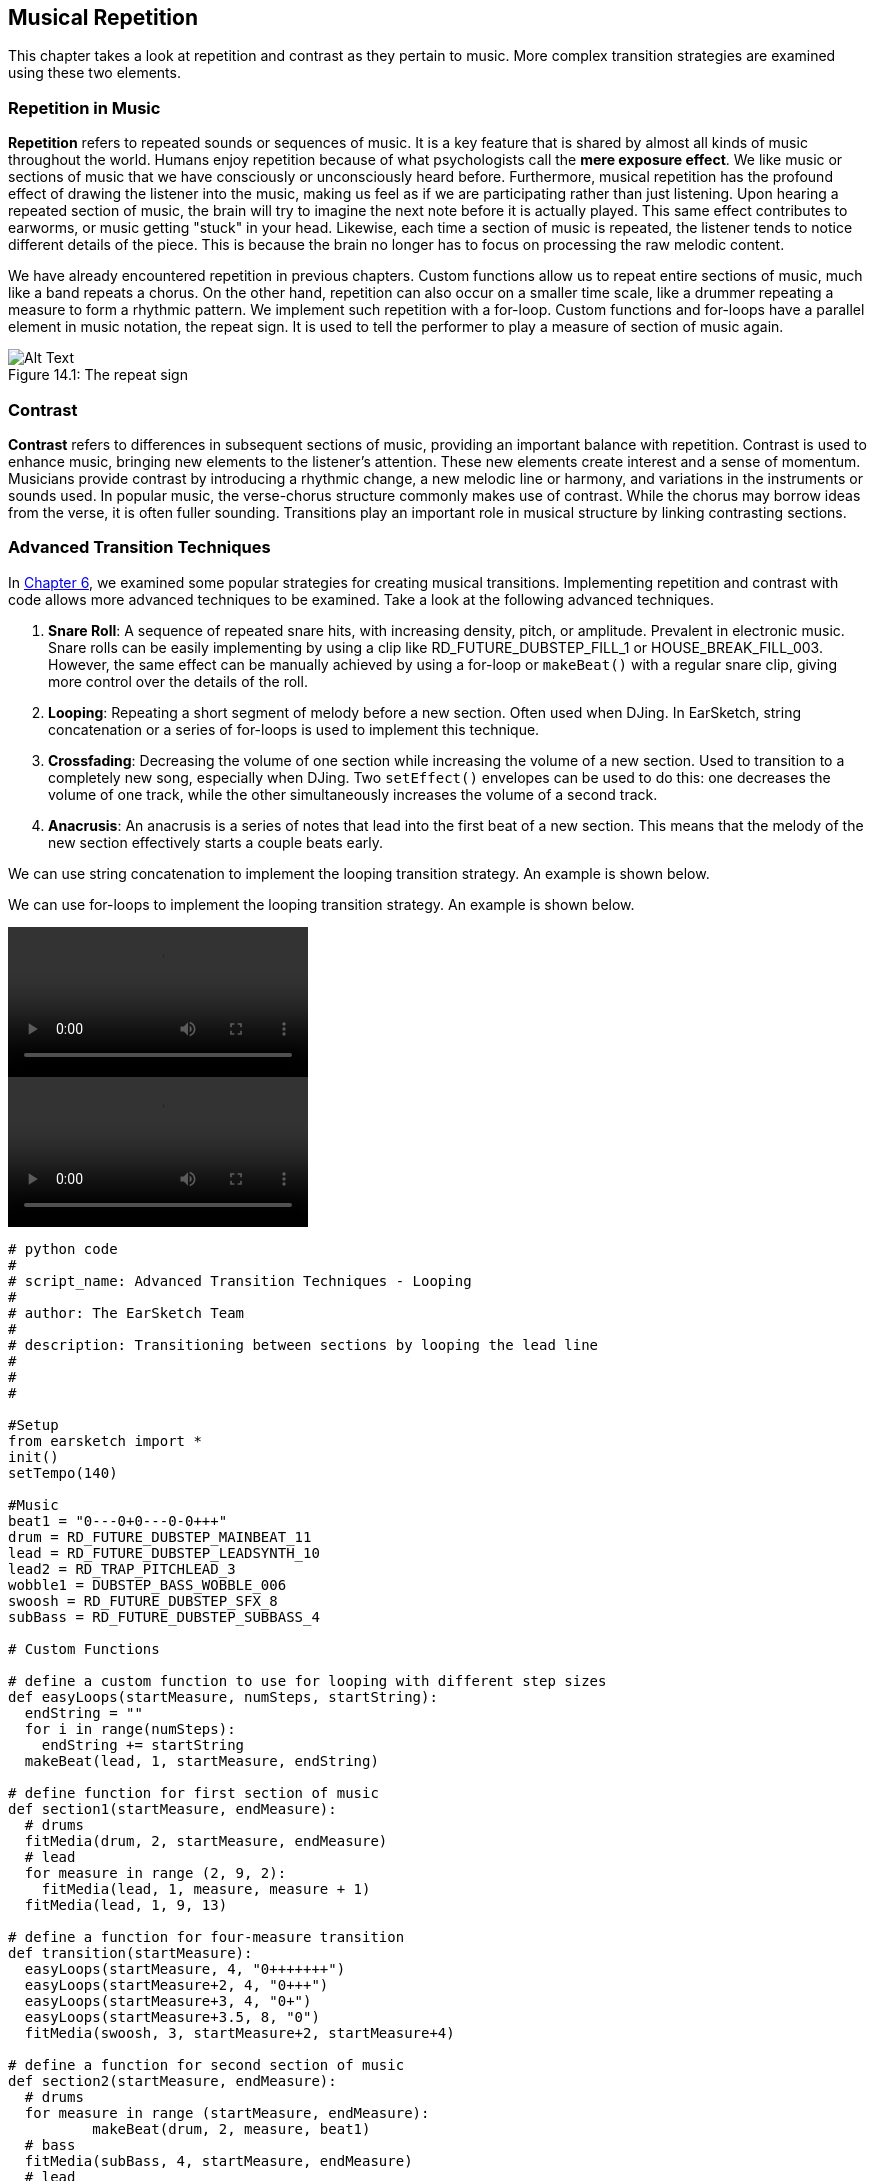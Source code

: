 [[ch_14]]
== Musical Repetition
:nofooter:

This chapter takes a look at repetition and contrast as they pertain to music. More complex transition strategies are examined using these two elements.

[[repetitioninmusic]]
=== Repetition in Music
*Repetition* refers to repeated sounds or sequences of music. It is a key feature that is shared by almost all kinds of music throughout the world. Humans enjoy repetition because of what psychologists call the *mere exposure effect*. We like music or sections of music that we have consciously or unconsciously heard before. Furthermore, musical repetition has the profound effect of drawing the listener into the music, making us feel as if we are participating rather than just listening. Upon hearing a repeated section of music, the brain will try to imagine the next note before it is actually played. This same effect contributes to earworms, or music getting "stuck" in your head. Likewise, each time a section of music is repeated, the listener tends to notice different details of the piece. This is because the brain no longer has to focus on processing the raw melodic content.

We have already encountered repetition in previous chapters. Custom functions allow us to repeat entire sections of music, much like a band repeats a chorus. On the other hand, repetition can also occur on a smaller time scale, like a drummer repeating a measure to form a rhythmic pattern. We implement such repetition with a for-loop. Custom functions and for-loops have a parallel element in music notation, the repeat sign. It is used to tell the performer to play a measure of section of music again.

[[repeatsign]]
.The repeat sign
[caption="Figure 14.1: "]
image::../media/U1P2/Repeat_Sign.png[Alt Text]

[[contrast]]
=== Contrast
*Contrast* refers to differences in subsequent sections of music, providing an important balance with repetition. Contrast is used to enhance music, bringing new elements to the listener's attention. These new elements create interest and a sense of momentum. Musicians provide contrast by introducing a rhythmic change, a new melodic line or harmony, and variations in the instruments or sounds used. In popular music, the verse-chorus structure commonly makes use of contrast. While the chorus may borrow ideas from the verse, it is often fuller sounding. Transitions play an important role in musical structure by linking contrasting sections.

[[advancedtransitiontechniques]]
=== Advanced Transition Techniques

In <<tempo-and-pitch#transitionstrategies,Chapter 6>>, we examined some popular strategies for creating musical transitions. Implementing repetition and contrast with code allows more advanced techniques to be examined. Take a look at the following advanced techniques.

. *Snare Roll*: A sequence of repeated snare hits, with increasing density, pitch, or amplitude. Prevalent in electronic music. Snare rolls can be easily implementing by using a clip like RD_FUTURE_DUBSTEP_FILL_1 or HOUSE_BREAK_FILL_003. However, the same effect can be manually achieved by using a for-loop or `makeBeat()` with a regular snare clip, giving more control over the details of the roll.
. *Looping*: Repeating a short segment of melody before a new section. Often used when DJing. In EarSketch, string concatenation or a series of for-loops is used to implement this technique.
. *Crossfading*: Decreasing the volume of one section while increasing the volume of a new section. Used to transition to a completely new song, especially when DJing. Two `setEffect()` envelopes can be used to do this: one decreases the volume of one track, while the other simultaneously increases the volume of a second track.
. *Anacrusis*: An anacrusis is a series of notes that lead into the first beat of a new section. This means that the melody of the new section effectively starts a couple beats early.

[role="curriculum-python"]
We can use string concatenation to implement the looping transition strategy. An example is shown below.

[role="curriculum-javascript"]
We can use for-loops to implement the looping transition strategy. An example is shown below.

[role="curriculum-python curriculum-mp4"]
[[video14py]]
video::./videoMedia/014-03-AdvancedTransitionTechniques-PY.mp4[]

[role="curriculum-javascript curriculum-mp4"]
[[video14js]]
video::./videoMedia/014-03-AdvancedTransitionTechniques-JS.mp4[]

[role="curriculum-python"]
[source, python]
----
# python code
#
# script_name: Advanced Transition Techniques - Looping
#
# author: The EarSketch Team
#
# description: Transitioning between sections by looping the lead line
#
#
#

#Setup
from earsketch import *
init()
setTempo(140)

#Music
beat1 = "0---0+0---0-0+++"
drum = RD_FUTURE_DUBSTEP_MAINBEAT_11
lead = RD_FUTURE_DUBSTEP_LEADSYNTH_10
lead2 = RD_TRAP_PITCHLEAD_3
wobble1 = DUBSTEP_BASS_WOBBLE_006
swoosh = RD_FUTURE_DUBSTEP_SFX_8
subBass = RD_FUTURE_DUBSTEP_SUBBASS_4

# Custom Functions

# define a custom function to use for looping with different step sizes
def easyLoops(startMeasure, numSteps, startString):
  endString = ""
  for i in range(numSteps):
    endString += startString
  makeBeat(lead, 1, startMeasure, endString)

# define function for first section of music
def section1(startMeasure, endMeasure):
  # drums
  fitMedia(drum, 2, startMeasure, endMeasure)
  # lead
  for measure in range (2, 9, 2):
    fitMedia(lead, 1, measure, measure + 1)
  fitMedia(lead, 1, 9, 13)

# define a function for four-measure transition
def transition(startMeasure):
  easyLoops(startMeasure, 4, "0+++++++")
  easyLoops(startMeasure+2, 4, "0+++")
  easyLoops(startMeasure+3, 4, "0+")
  easyLoops(startMeasure+3.5, 8, "0")
  fitMedia(swoosh, 3, startMeasure+2, startMeasure+4)

# define a function for second section of music
def section2(startMeasure, endMeasure):
  # drums
  for measure in range (startMeasure, endMeasure):
	  makeBeat(drum, 2, measure, beat1)
  # bass
  fitMedia(subBass, 4, startMeasure, endMeasure)
  # lead
  fitMedia(lead2, 1, startMeasure, 21)
  for measure in range(21, 23):
	  makeBeat(lead2, 1, measure, "0-000+++++++++++")
  makeBeat(lead2, 1, 23, "0-000+++++++++++++++++++++++++++")
  fitMedia(lead2, 1, 25, 29)
  for measure in range(29, endMeasure):
  	makeBeat(lead2, 1, measure, beat1) # switch with drum beat for last phrase
  # placing dubstep wobbles
  fitMedia(wobble1, 5, 20.5, 21)
  fitMedia(wobble1, 5, 24.5, 25)
  fitMedia(wobble1, 5, 28.5, 29)
  makeBeat(wobble1, 5, 26.5, "0+--0+")
  makeBeat(wobble1, 5, 30.5, "0+--0+")

# Function calls
section1(1,17)
transition(13)
section2(17, 32)
fitMedia(wobble1, 5, 32, 33) # End with longer a dubstep wobble

#Effects
setEffect(3, VOLUME, GAIN, -9) # dropping swoosh volume
setEffect(2, VOLUME, GAIN, -6) # drop drum volume slightly
setEffect(2, FILTER, FILTER_FREQ, 750, 1, 10000, 5) # filter envelope to bring drums in subtly

#Finish
finish()
----

[role="curriculum-javascript"]
[source, javascript]
----
// javascript code
//
// script_name: Advanced Transition Techniques - Looping
//
// author: The EarSketch Team
//
// description: Transitioning between sections by looping the lead line
//
//
//

//Setup
init();
setTempo(140);

//Music
var beat1 = "0---0+0---0-0+++";
var drum = RD_FUTURE_DUBSTEP_MAINBEAT_11;
var lead = RD_FUTURE_DUBSTEP_LEADSYNTH_10;
var lead2 = RD_TRAP_PITCHLEAD_3;
var wobble1 = DUBSTEP_BASS_WOBBLE_006;
var swoosh = RD_FUTURE_DUBSTEP_SFX_8;
var subBass = RD_FUTURE_DUBSTEP_SUBBASS_4;

// Custom Functions

// define a custom function to use for looping with different step sizes
function easyLoops(startMeasure, endMeasure, step){
  for (var measure = startMeasure; measure < endMeasure; measure += step){
   fitMedia(lead, 1, measure, measure + step);
  }
}
// define function for first section of music
function section1(startMeasure, endMeasure){
  // drums
  fitMedia(drum, 2, startMeasure, endMeasure);
  // lead
  for (var measure = 2; measure < 9; measure += 2){
    fitMedia(lead, 1, measure, measure + 1);
  }
  fitMedia(lead, 1, 9, 13);
}

// define a function for four-measure transition
function transition(startMeasure){
  easyLoops(startMeasure, startMeasure+2, 0.5);
  easyLoops(startMeasure+2, startMeasure+3, 0.25);
  easyLoops(startMeasure+3, startMeasure+3.5, 0.125);
  easyLoops(startMeasure+3.5, startMeasure+4, 0.0625);
  fitMedia(swoosh, 3, startMeasure+2, startMeasure+4);
}

// define a function for second set of music
function section2(startMeasure, endMeasure){
  // drums
  for (var measure = startMeasure; measure < endMeasure; measure++){
	  makeBeat(drum, 2, measure, beat1);
  }
  // bass
  fitMedia(subBass, 4, startMeasure, endMeasure);
  // lead
  fitMedia(lead2, 1, startMeasure, 21);
  for (var measure = 21; measure < 23; measure++){
	  makeBeat(lead2, 1, measure, "0-000+++++++++++");
  }
  makeBeat(lead2, 1, 23, "0-000+++++++++++++++++++++++++++");
  fitMedia(lead2, 1, 25, 29);
  for (var measure = 29; measure < endMeasure; measure++){
  	makeBeat(lead2, 1, measure, beat1); // switch with drum beat for last phrase
  }
  // wobbles
  for (var measure = 20.5; measure < 29; measure += 4){
    fitMedia(wobble1, 5, measure, measure + 0.5);
  }
  for (var measure = 26.5; measure <= 30.5; measure += 4){
    makeBeat(wobble1, 5, measure, "0+--0+");
  }
}

//Function calls
section1(1,17);
transition(13);
section2(17, 32);
fitMedia(wobble1, 5, 32, 33); // End with longer a dubstep wobble

// Effects
setEffect(3, VOLUME, GAIN, -9); // dropping swoosh volume
setEffect(2, VOLUME, GAIN, -6); // drop drum volume slightly
setEffect(2, FILTER, FILTER_FREQ, 750, 1, 10000, 5); // filter envelope to bring drums in subtly

//Finish
finish();
----

To implement an anacrusis, we need to use a new EarSketch API function, `insertMediaSection()`. This function is similar to `fitMedia()`, but allows us to place partial segments of a sound clip. The five arguments for `insertMediaSection()` are listed below, in order:

. *Clip Name*
. *Track Number*
. *Measure Number*: The starting measure of the clip. The next two arguments determine the clip's total length.
. *Start Location*: Starting location within the clip. Specifying "1" starts at the true beginning of the clip (like `fitMedia()`).
. *End Location*: Ending location within the clip. The true ending of a clip depends on the overall clip length, `2` for a one measure clip, `3` for a two measure clip, and `5` for a four measure clip.

In the example below, we create an anacrusis by bringing in the main melody a measure early. However, using the first 4 beats of the clip would sound strange; we want to use the last 4 beats. RD_TRAP_ARPBLEEPLEAD_5 is a 4-measure clip, spanning measures 1 to 5 if placed at the beginning of a song. To specify the last 4 beats (or last measure) of the clip for `insertMediaSection()`, 4 and 5 are used for the start location and end location, respectively.

[role="curriculum-python"]
[source, python]
----
# python code
#
# script_name: Advanced Transition Techniques - Anacrusis
#
# author: The EarSketch Team
#
# description: Transitioning between sections using an anacrusis
#
#
#

#Setup
from earsketch import *
init()
setTempo(120)

#Music
chords1 = HOUSE_DEEP_CRYSTALCHORD_001
chords2 = HOUSE_DEEP_CRYSTALCHORD_002
chords3 = HOUSE_DEEP_CRYSTALCHORD_003
chords4 = HOUSE_DEEP_CRYSTALCHORD_004
bass = TECHNO_FM_BASS_004
bass2 = HOUSE_DEEP_BASS_004
lead1 = TECHNO_POLYLEAD_005
lead2 = RD_TRAP_ARPBLEEPLEAD_5
lead3 = HIPHOP_DUSTYGUITAR_002
beat1 = HOUSE_MAIN_BEAT_008
beat2 = HOUSE_MAIN_BEAT_009
riser = HOUSE_SFX_WHOOSH_007

# Custom Functions
def chordProg(clip, startMeasure):
  for measure in range (startMeasure, 8, 4):
    fitMedia(clip, 1, measure, measure + 1)

# Section 1
# chords
chordProg(chords1, 1)
chordProg(chords2, 2)
chordProg(chords3, 3)
chordProg(chords4, 4)
# beat
fitMedia(beat1, 2, 1, 8)
# bass
for measure in range (1, 8):
  makeBeat(bass, 3, measure, "0+++++++0++0++0+")
# lead
fitMedia(lead1, 4, 1, 8)

# Transition
insertMediaSection(lead2, 5, 8, 4, 5) # placing the last measure (4 beats) of this clip
fitMedia(riser, 5, 7, 8) # partial riser

#Section 2
# lead
fitMedia(lead2, 1, 9, 17)
fitMedia(lead3, 6, 9, 17)
# beat
fitMedia(beat2, 2, 9, 17)
# bass on off-beat
for measure in range(9, 17):
  makeBeat(bass2, 3, measure, "--0+--0+--0+--0+")

#Effects
setEffect(4, VOLUME, GAIN, -18)
setEffect(6, VOLUME, GAIN, -10)

#Finish
finish()
----

[role="curriculum-javascript"]
[source, javascript]
----
// javascript code
//
// script_name: Advanced Transition Techniques - Anacrusis
//
// author: The EarSketch Team
//
// description: Transition between sections using an anacrusis
//
//
//

//Setup
init();
setTempo(120);

//Music
var chords1 = HOUSE_DEEP_CRYSTALCHORD_001;
var chords2 = HOUSE_DEEP_CRYSTALCHORD_002;
var chords3 = HOUSE_DEEP_CRYSTALCHORD_003;
var chords4 = HOUSE_DEEP_CRYSTALCHORD_004;
var bass = TECHNO_FM_BASS_004;
var bass2 = HOUSE_DEEP_BASS_004;
var lead1 = TECHNO_POLYLEAD_005;
var lead2 = RD_TRAP_ARPBLEEPLEAD_5;
var lead3 = HIPHOP_DUSTYGUITAR_002;
var beat1 = HOUSE_MAIN_BEAT_008;
var beat2 = HOUSE_MAIN_BEAT_009;
var riser = HOUSE_SFX_WHOOSH_007;

// Custom Functions
function chordProg(clip, startMeasure){
  for (var measure = startMeasure; measure < 8; measure += 4){
    fitMedia(clip, 1, measure, measure + 1);
  }
}

// Section 1
// chords
chordProg(chords1, 1);
chordProg(chords2, 2);
chordProg(chords3, 3);
chordProg(chords4, 4);
// beat
fitMedia(beat1, 2, 1, 8);
// bass
for(var measure = 1; measure < 8; measure++){
  makeBeat(bass, 3, measure, "0+++++++0++0++0+");
}
// lead
fitMedia(lead1, 4, 1, 8);

// Transition
insertMediaSection(lead2, 5, 8, 4, 5); // placing the last measure (4 beats) of this clip
fitMedia(riser, 5, 7, 8); // partial riser

//Section 2
//lead
fitMedia(lead2, 1, 9, 17)
fitMedia(lead3, 6, 9, 17)
//beat
fitMedia(beat2, 2, 9, 17)
//bass on off-beat
for(var measure = 9; measure < 17; measure++){
  makeBeat(bass2, 3, measure, "--0+--0+--0+--0+");
}

//Effects
setEffect(4, VOLUME, GAIN, -18);
setEffect(6, VOLUME, GAIN, -10);

//Finish
finish();
----

[role="curriculum-javascript"]
Notice that inside our `chordProg()` function we are using an incrementing technique discussed in <<musical-form-and-custom-functions#followingcontrolflow,Chapter 9>>. Instead of counting measures 1 through 8 one step at a time (with a technique like `measure++`), we use `measure += 4` to count by 4's. So, when we call `chordProg()`, the first iteration will place media on our startMeasure (1) like normal, but the next iteration will jump 4 steps and place media starting on measure 5.

[role="curriculum-python"]
Notice that inside our `chordProg()` function we are using an incrementing technique discussed in <<musical-form-and-custom-functions#followingcontrolflow,Chapter 9>>. We specify a third argument in our `range (startMeasure, 8, 4)`, indicating step size. Instead of counting measures 1 through 8 one step at a time (with a technique like `range (startMeasure, 8)`), we are using this third argument to count by 4's. So, when we call `chordProg()`, the first iteration will place media on our startMeasure (1) like normal, but the next iteration will jump 4 steps and place media starting on measure 5.

[[chapter14summary]]
=== Chapter 14 Summary
* *Repetition* refers to repeated sounds or sequences of music. It it one of the universal traits of music, as it keeps the human brain occupied when listening.
* Custom functions and for-loops allow repetitive sequences of music, both on the section level and measure level, to be implemented in EarSketch.
* *Contrast* refers to the differences in neighboring sections of music. It provides an important balance with repetition, keeping the listener interested.
* An *anacrusis* is a series of notes that lead into the first beat of a melody.
* `insertMediaSection()` allows partial segments of a sound clip to be inserted into the DAW. It take five arguments:
** *fileName:* The sound clip that is used.
** *trackNumber:* The track on which music is placed.
** *measureNumber:* The starting measure of the clip. The next two arguments determine the clip's total length.
** *startLocation:* Starting location within the clip.
** *endLocation:* Ending location within the clip.

[[chapter-questions]]
=== Questions

[question]
--
_____________ refers to repeated sections of music.
[answers]
* Repetition
* Contrast
* Crossfading
* Anacrusis
--

[question]
--
Using `makeBeat()` to create a sequence of repeated drum hits is an example of what type of transition?
[answers]
* Snare Roll
* Anacrusis
* Looping
* Crossfading
--
